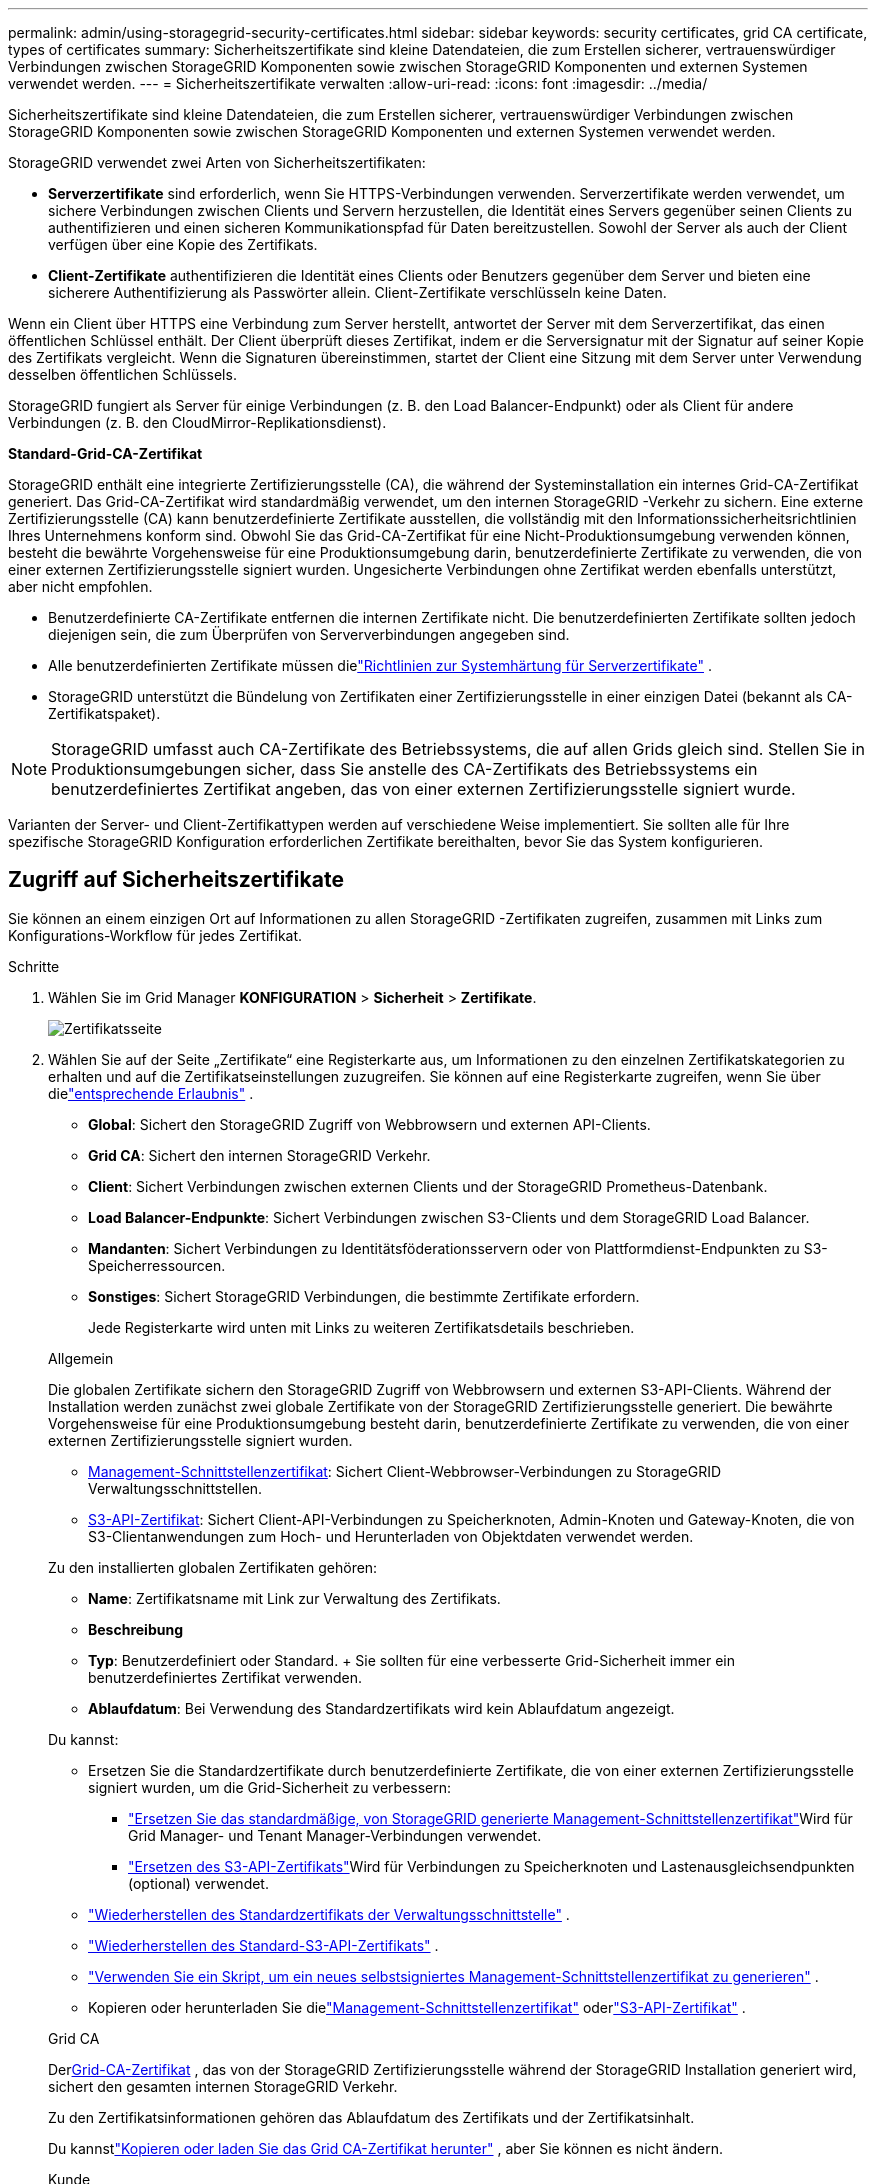 ---
permalink: admin/using-storagegrid-security-certificates.html 
sidebar: sidebar 
keywords: security certificates, grid CA certificate, types of certificates 
summary: Sicherheitszertifikate sind kleine Datendateien, die zum Erstellen sicherer, vertrauenswürdiger Verbindungen zwischen StorageGRID Komponenten sowie zwischen StorageGRID Komponenten und externen Systemen verwendet werden. 
---
= Sicherheitszertifikate verwalten
:allow-uri-read: 
:icons: font
:imagesdir: ../media/


[role="lead"]
Sicherheitszertifikate sind kleine Datendateien, die zum Erstellen sicherer, vertrauenswürdiger Verbindungen zwischen StorageGRID Komponenten sowie zwischen StorageGRID Komponenten und externen Systemen verwendet werden.

StorageGRID verwendet zwei Arten von Sicherheitszertifikaten:

* *Serverzertifikate* sind erforderlich, wenn Sie HTTPS-Verbindungen verwenden.  Serverzertifikate werden verwendet, um sichere Verbindungen zwischen Clients und Servern herzustellen, die Identität eines Servers gegenüber seinen Clients zu authentifizieren und einen sicheren Kommunikationspfad für Daten bereitzustellen.  Sowohl der Server als auch der Client verfügen über eine Kopie des Zertifikats.
* *Client-Zertifikate* authentifizieren die Identität eines Clients oder Benutzers gegenüber dem Server und bieten eine sicherere Authentifizierung als Passwörter allein.  Client-Zertifikate verschlüsseln keine Daten.


Wenn ein Client über HTTPS eine Verbindung zum Server herstellt, antwortet der Server mit dem Serverzertifikat, das einen öffentlichen Schlüssel enthält. Der Client überprüft dieses Zertifikat, indem er die Serversignatur mit der Signatur auf seiner Kopie des Zertifikats vergleicht. Wenn die Signaturen übereinstimmen, startet der Client eine Sitzung mit dem Server unter Verwendung desselben öffentlichen Schlüssels.

StorageGRID fungiert als Server für einige Verbindungen (z. B. den Load Balancer-Endpunkt) oder als Client für andere Verbindungen (z. B. den CloudMirror-Replikationsdienst).

*Standard-Grid-CA-Zertifikat*

StorageGRID enthält eine integrierte Zertifizierungsstelle (CA), die während der Systeminstallation ein internes Grid-CA-Zertifikat generiert. Das Grid-CA-Zertifikat wird standardmäßig verwendet, um den internen StorageGRID -Verkehr zu sichern. Eine externe Zertifizierungsstelle (CA) kann benutzerdefinierte Zertifikate ausstellen, die vollständig mit den Informationssicherheitsrichtlinien Ihres Unternehmens konform sind.  Obwohl Sie das Grid-CA-Zertifikat für eine Nicht-Produktionsumgebung verwenden können, besteht die bewährte Vorgehensweise für eine Produktionsumgebung darin, benutzerdefinierte Zertifikate zu verwenden, die von einer externen Zertifizierungsstelle signiert wurden.  Ungesicherte Verbindungen ohne Zertifikat werden ebenfalls unterstützt, aber nicht empfohlen.

* Benutzerdefinierte CA-Zertifikate entfernen die internen Zertifikate nicht. Die benutzerdefinierten Zertifikate sollten jedoch diejenigen sein, die zum Überprüfen von Serververbindungen angegeben sind.
* Alle benutzerdefinierten Zertifikate müssen dielink:../harden/hardening-guideline-for-server-certificates.html["Richtlinien zur Systemhärtung für Serverzertifikate"] .
* StorageGRID unterstützt die Bündelung von Zertifikaten einer Zertifizierungsstelle in einer einzigen Datei (bekannt als CA-Zertifikatspaket).



NOTE: StorageGRID umfasst auch CA-Zertifikate des Betriebssystems, die auf allen Grids gleich sind.  Stellen Sie in Produktionsumgebungen sicher, dass Sie anstelle des CA-Zertifikats des Betriebssystems ein benutzerdefiniertes Zertifikat angeben, das von einer externen Zertifizierungsstelle signiert wurde.

Varianten der Server- und Client-Zertifikattypen werden auf verschiedene Weise implementiert.  Sie sollten alle für Ihre spezifische StorageGRID Konfiguration erforderlichen Zertifikate bereithalten, bevor Sie das System konfigurieren.



== Zugriff auf Sicherheitszertifikate

Sie können an einem einzigen Ort auf Informationen zu allen StorageGRID -Zertifikaten zugreifen, zusammen mit Links zum Konfigurations-Workflow für jedes Zertifikat.

.Schritte
. Wählen Sie im Grid Manager *KONFIGURATION* > *Sicherheit* > *Zertifikate*.
+
image::security_certificates.png[Zertifikatsseite]

. Wählen Sie auf der Seite „Zertifikate“ eine Registerkarte aus, um Informationen zu den einzelnen Zertifikatskategorien zu erhalten und auf die Zertifikatseinstellungen zuzugreifen.  Sie können auf eine Registerkarte zugreifen, wenn Sie über dielink:admin-group-permissions.html["entsprechende Erlaubnis"] .
+
** *Global*: Sichert den StorageGRID Zugriff von Webbrowsern und externen API-Clients.
** *Grid CA*: Sichert den internen StorageGRID Verkehr.
** *Client*: Sichert Verbindungen zwischen externen Clients und der StorageGRID Prometheus-Datenbank.
** *Load Balancer-Endpunkte*: Sichert Verbindungen zwischen S3-Clients und dem StorageGRID Load Balancer.
** *Mandanten*: Sichert Verbindungen zu Identitätsföderationsservern oder von Plattformdienst-Endpunkten zu S3-Speicherressourcen.
** *Sonstiges*: Sichert StorageGRID Verbindungen, die bestimmte Zertifikate erfordern.
+
Jede Registerkarte wird unten mit Links zu weiteren Zertifikatsdetails beschrieben.

+
[role="tabbed-block"]
====
.Allgemein
--
Die globalen Zertifikate sichern den StorageGRID Zugriff von Webbrowsern und externen S3-API-Clients.  Während der Installation werden zunächst zwei globale Zertifikate von der StorageGRID Zertifizierungsstelle generiert.  Die bewährte Vorgehensweise für eine Produktionsumgebung besteht darin, benutzerdefinierte Zertifikate zu verwenden, die von einer externen Zertifizierungsstelle signiert wurden.

*** <<Management-Schnittstellenzertifikat>>: Sichert Client-Webbrowser-Verbindungen zu StorageGRID Verwaltungsschnittstellen.
*** <<S3-API-Zertifikat>>: Sichert Client-API-Verbindungen zu Speicherknoten, Admin-Knoten und Gateway-Knoten, die von S3-Clientanwendungen zum Hoch- und Herunterladen von Objektdaten verwendet werden.


Zu den installierten globalen Zertifikaten gehören:

*** *Name*: Zertifikatsname mit Link zur Verwaltung des Zertifikats.
*** *Beschreibung*
*** *Typ*: Benutzerdefiniert oder Standard.  + Sie sollten für eine verbesserte Grid-Sicherheit immer ein benutzerdefiniertes Zertifikat verwenden.
*** *Ablaufdatum*: Bei Verwendung des Standardzertifikats wird kein Ablaufdatum angezeigt.


Du kannst:

*** Ersetzen Sie die Standardzertifikate durch benutzerdefinierte Zertifikate, die von einer externen Zertifizierungsstelle signiert wurden, um die Grid-Sicherheit zu verbessern:
+
**** link:configuring-custom-server-certificate-for-grid-manager-tenant-manager.html["Ersetzen Sie das standardmäßige, von StorageGRID generierte Management-Schnittstellenzertifikat"]Wird für Grid Manager- und Tenant Manager-Verbindungen verwendet.
**** link:configuring-custom-server-certificate-for-storage-node.html["Ersetzen des S3-API-Zertifikats"]Wird für Verbindungen zu Speicherknoten und Lastenausgleichsendpunkten (optional) verwendet.


*** link:configuring-custom-server-certificate-for-grid-manager-tenant-manager.html#restore-the-default-management-interface-certificate["Wiederherstellen des Standardzertifikats der Verwaltungsschnittstelle"] .
*** link:configuring-custom-server-certificate-for-storage-node.html#restore-the-default-s3-api-certificate["Wiederherstellen des Standard-S3-API-Zertifikats"] .
*** link:configuring-custom-server-certificate-for-grid-manager-tenant-manager.html#use-a-script-to-generate-a-new-self-signed-management-interface-certificate["Verwenden Sie ein Skript, um ein neues selbstsigniertes Management-Schnittstellenzertifikat zu generieren"] .
*** Kopieren oder herunterladen Sie dielink:configuring-custom-server-certificate-for-grid-manager-tenant-manager.html#download-or-copy-the-management-interface-certificate["Management-Schnittstellenzertifikat"] oderlink:configuring-custom-server-certificate-for-storage-node.html#download-or-copy-the-s3-api-certificate["S3-API-Zertifikat"] .


--
.Grid CA
--
Der<<gridca_details,Grid-CA-Zertifikat>> , das von der StorageGRID Zertifizierungsstelle während der StorageGRID Installation generiert wird, sichert den gesamten internen StorageGRID Verkehr.

Zu den Zertifikatsinformationen gehören das Ablaufdatum des Zertifikats und der Zertifikatsinhalt.

Du kannstlink:copying-storagegrid-system-ca-certificate.html["Kopieren oder laden Sie das Grid CA-Zertifikat herunter"] , aber Sie können es nicht ändern.

--
.Kunde
--
<<adminclientcert_details,Client-Zertifikate>>, die von einer externen Zertifizierungsstelle generiert werden, sichern die Verbindungen zwischen externen Überwachungstools und der StorageGRID Prometheus-Datenbank.

Die Zertifikatstabelle enthält eine Zeile für jedes konfigurierte Client-Zertifikat und gibt an, ob das Zertifikat für den Zugriff auf die Prometheus-Datenbank verwendet werden kann, sowie das Ablaufdatum des Zertifikats.

Du kannst:

*** link:configuring-administrator-client-certificates.html#add-client-certificates["Laden Sie ein neues Client-Zertifikat hoch oder generieren Sie ein neues."]
*** Wählen Sie einen Zertifikatsnamen aus, um die Zertifikatsdetails anzuzeigen. Dort können Sie:
+
**** link:configuring-administrator-client-certificates.html#edit-client-certificates["Ändern Sie den Namen des Client-Zertifikats."]
**** link:configuring-administrator-client-certificates.html#edit-client-certificates["Legen Sie die Prometheus-Zugriffsberechtigung fest."]
**** link:configuring-administrator-client-certificates.html#edit-client-certificates["Laden Sie das Client-Zertifikat hoch und ersetzen Sie es."]
**** link:configuring-administrator-client-certificates.html#download-or-copy-client-certificates["Kopieren oder laden Sie das Client-Zertifikat herunter."]
**** link:configuring-administrator-client-certificates.html#remove-client-certificates["Entfernen Sie das Client-Zertifikat."]


*** Wählen Sie *Aktionen*, um schnelllink:configuring-administrator-client-certificates.html#edit-client-certificates["bearbeiten"] ,link:configuring-administrator-client-certificates.html#attach-new-client-certificate["befestigen"] , oderlink:configuring-administrator-client-certificates.html#remove-client-certificates["entfernen"] ein Client-Zertifikat.  Sie können bis zu 10 Client-Zertifikate auswählen und diese gleichzeitig über *Aktionen* > *Entfernen* entfernen.


--
.Load Balancer-Endpunkte
--
<<Load Balancer-Endpunktzertifikat,Load Balancer-Endpunktzertifikate>>Sichern Sie die Verbindungen zwischen S3-Clients und dem StorageGRID Load Balancer-Dienst auf Gateway-Knoten und Admin-Knoten.

Die Load Balancer-Endpunkttabelle enthält eine Zeile für jeden konfigurierten Load Balancer-Endpunkt und gibt an, ob für den Endpunkt das globale S3-API-Zertifikat oder ein benutzerdefiniertes Load Balancer-Endpunktzertifikat verwendet wird.  Außerdem wird das Ablaufdatum jedes Zertifikats angezeigt.


NOTE: Es kann bis zu 15 Minuten dauern, bis Änderungen an einem Endpunktzertifikat auf alle Knoten angewendet werden.

Du kannst:

*** link:configuring-load-balancer-endpoints.html["Einen Load Balancer-Endpunkt anzeigen"], einschließlich der Zertifikatsdetails.
*** link:../fabricpool/creating-load-balancer-endpoint-for-fabricpool.html["Geben Sie ein Load Balancer-Endpunktzertifikat für FabricPool an."]
*** link:configuring-load-balancer-endpoints.html["Verwenden Sie das globale S3-API-Zertifikat"]anstatt ein neues Load Balancer-Endpunktzertifikat zu generieren.


--
.Mieter
--
Mieter können<<Identitätsverbundzertifikat,Identity Federation Server-Zertifikate>> oder<<Plattformdienste-Endpunktzertifikat,Plattformdienst-Endpunktzertifikate>> um ihre Verbindungen mit StorageGRID zu sichern.

Die Mandantentabelle enthält für jeden Mandanten eine Zeile und gibt an, ob jeder Mandant die Berechtigung hat, seine eigene Identitätsquelle oder Plattformdienste zu verwenden.

Du kannst:

*** link:../tenant/signing-in-to-tenant-manager.html["Wählen Sie einen Mandantennamen aus, um sich beim Mandantenmanager anzumelden"]
*** link:../tenant/using-identity-federation.html["Wählen Sie einen Mandantennamen aus, um die Details zur Mandantenidentitätsföderation anzuzeigen."]
*** link:../tenant/editing-platform-services-endpoint.html["Wählen Sie einen Mandantennamen aus, um Details zu den Mandantenplattformdiensten anzuzeigen"]
*** link:../tenant/creating-platform-services-endpoint.html["Geben Sie während der Endpunkterstellung ein Plattformdienstendpunktzertifikat an"]


--
.Sonstige
--
StorageGRID verwendet für bestimmte Zwecke andere Sicherheitszertifikate.  Diese Zertifikate werden nach ihrem Funktionsnamen aufgelistet.  Weitere Sicherheitszertifikate sind:

*** <<Cloud Storage Pool-Endpunktzertifikat,Cloud Storage Pool-Zertifikate>>
*** <<Zertifikat für E-Mail-Benachrichtigungen,Zertifikate für E-Mail-Benachrichtigungen>>
*** <<Externes Syslog-Server-Zertifikat,Externe Syslog-Server-Zertifikate>>
*** <<grid-federation-certificate,Netzverbund-Anschlusszertifikate>>
*** <<Identitätsverbundzertifikat,Identitätsverbundzertifikate>>
*** <<Schlüsselverwaltungsserver-Zertifikat (KMS),Schlüsselverwaltungsserver-Zertifikate (KMS)>>
*** <<Single Sign-On (SSO)-Zertifikat,Single Sign-On-Zertifikate>>


Die Informationen geben den Zertifikatstyp an, den eine Funktion verwendet, sowie gegebenenfalls die Ablaufdaten des Server- und Client-Zertifikats.  Wenn Sie einen Funktionsnamen auswählen, wird eine Browserregisterkarte geöffnet, in der Sie die Zertifikatsdetails anzeigen und bearbeiten können.


NOTE: Informationen zu anderen Zertifikaten können Sie nur einsehen und abrufen, wenn Sie über die Berechtigunglink:admin-group-permissions.html["entsprechende Erlaubnis"] .

Du kannst:

*** link:../ilm/creating-cloud-storage-pool.html["Geben Sie ein Cloud Storage Pool-Zertifikat für S3, C2S S3 oder Azure an"]
*** link:../monitor/email-alert-notifications.html["Geben Sie ein Zertifikat für E-Mail-Benachrichtigungen an"]
*** link:../monitor/configure-audit-messages.html#use-external-syslog-server["Verwenden Sie ein Zertifikat für einen externen Syslog-Server"]
*** link:grid-federation-manage-connection.html#rotate-connection-certificates["Rotieren von Grid-Föderation-Verbindungszertifikaten"]
*** link:using-identity-federation.html["Anzeigen und Bearbeiten eines Identitätsverbundzertifikats"]
*** link:kms-adding.html["Hochladen von KMS-Server- und Client-Zertifikaten (Key Management Server)"]
*** link:creating-relying-party-trusts-in-ad-fs.html#create-a-relying-party-trust-manually["Manuelles Angeben eines SSO-Zertifikats für eine Vertrauensstellung der vertrauenden Seite"]


--
====






== Details zum Sicherheitszertifikat

Nachfolgend wird jeder Typ von Sicherheitszertifikat beschrieben, mit Links zu den Implementierungsanweisungen.



=== Management-Schnittstellenzertifikat

[cols="1a,1a,1a,1a"]
|===
| Zertifikatstyp | Beschreibung | Navigationsstandort | Details 


 a| 
Server
 a| 
Authentifiziert die Verbindung zwischen Client-Webbrowsern und der StorageGRID Verwaltungsschnittstelle, sodass Benutzer ohne Sicherheitswarnungen auf den Grid Manager und den Tenant Manager zugreifen können.

Dieses Zertifikat authentifiziert auch Grid Management API- und Tenant Management API-Verbindungen.

Sie können das während der Installation erstellte Standardzertifikat verwenden oder ein benutzerdefiniertes Zertifikat hochladen.
 a| 
*KONFIGURATION* > *Sicherheit* > *Zertifikate*, wählen Sie die Registerkarte *Global* und dann *Management-Schnittstellenzertifikat*
 a| 
link:configuring-custom-server-certificate-for-grid-manager-tenant-manager.html["Konfigurieren von Management-Schnittstellenzertifikaten"]

|===


=== S3-API-Zertifikat

[cols="1a,1a,1a,1a"]
|===
| Zertifikatstyp | Beschreibung | Navigationsstandort | Details 


 a| 
Server
 a| 
Authentifiziert sichere S3-Clientverbindungen zu einem Speicherknoten und zu Load Balancer-Endpunkten (optional).
 a| 
*KONFIGURATION* > *Sicherheit* > *Zertifikate*, wählen Sie die Registerkarte *Global* und dann *S3-API-Zertifikat*
 a| 
link:configuring-custom-server-certificate-for-storage-node.html["Konfigurieren von S3-API-Zertifikaten"]

|===


=== Grid-CA-Zertifikat

Siehe die<<gridca_details,Beschreibung des Standard-Grid-CA-Zertifikats>> .



=== Administrator-Client-Zertifikat

[cols="1a,1a,1a,1a"]
|===
| Zertifikatstyp | Beschreibung | Navigationsstandort | Details 


 a| 
Kunde
 a| 
Wird auf jedem Client installiert, sodass StorageGRID den externen Clientzugriff authentifizieren kann.

* Ermöglicht autorisierten externen Clients den Zugriff auf die StorageGRID Prometheus-Datenbank.
* Ermöglicht die sichere Überwachung von StorageGRID mit externen Tools.

 a| 
*KONFIGURATION* > *Sicherheit* > *Zertifikate* und wählen Sie dann die Registerkarte *Client*
 a| 
link:configuring-administrator-client-certificates.html["Konfigurieren von Clientzertifikaten"]

|===


=== Load Balancer-Endpunktzertifikat

[cols="1a,1a,1a,1a"]
|===
| Zertifikatstyp | Beschreibung | Navigationsstandort | Details 


 a| 
Server
 a| 
Authentifiziert die Verbindung zwischen S3-Clients und dem StorageGRID Load Balancer-Dienst auf Gateway-Knoten und Admin-Knoten.  Sie können ein Load Balancer-Zertifikat hochladen oder generieren, wenn Sie einen Load Balancer-Endpunkt konfigurieren.  Clientanwendungen verwenden das Load Balancer-Zertifikat beim Herstellen einer Verbindung mit StorageGRID , um Objektdaten zu speichern und abzurufen.

Sie können auch eine benutzerdefinierte Version des globalen<<S3-API-Zertifikat>> Zertifikat zur Authentifizierung von Verbindungen mit dem Load Balancer-Dienst.  Wenn das globale Zertifikat zum Authentifizieren von Load Balancer-Verbindungen verwendet wird, müssen Sie nicht für jeden Load Balancer-Endpunkt ein separates Zertifikat hochladen oder generieren.

*Hinweis:* Das für die Load Balancer-Authentifizierung verwendete Zertifikat ist das am häufigsten verwendete Zertifikat während des normalen StorageGRID -Betriebs.
 a| 
*KONFIGURATION* > *Netzwerk* > *Load Balancer-Endpunkte*
 a| 
* link:configuring-load-balancer-endpoints.html["Konfigurieren von Load Balancer-Endpunkten"]
* link:../fabricpool/creating-load-balancer-endpoint-for-fabricpool.html["Erstellen Sie einen Load Balancer-Endpunkt für FabricPool"]


|===


=== Cloud Storage Pool-Endpunktzertifikat

[cols="1a,1a,1a,1a"]
|===
| Zertifikatstyp | Beschreibung | Navigationsstandort | Details 


 a| 
Server
 a| 
Authentifiziert die Verbindung von einem StorageGRID Cloud Storage Pool zu einem externen Speicherort, wie z. B. S3 Glacier oder Microsoft Azure Blob Storage.  Für jeden Cloud-Anbietertyp ist ein anderes Zertifikat erforderlich.
 a| 
*ILM* > *Speicherpools*
 a| 
link:../ilm/creating-cloud-storage-pool.html["Erstellen Sie einen Cloud-Speicherpool"]

|===


=== Zertifikat für E-Mail-Benachrichtigungen

[cols="1a,1a,1a,1a"]
|===
| Zertifikatstyp | Beschreibung | Navigationsstandort | Details 


 a| 
Server und Client
 a| 
Authentifiziert die Verbindung zwischen einem SMTP-E-Mail-Server und StorageGRID , die für Warnbenachrichtigungen verwendet wird.

* Wenn für die Kommunikation mit dem SMTP-Server Transport Layer Security (TLS) erforderlich ist, müssen Sie das CA-Zertifikat des E-Mail-Servers angeben.
* Geben Sie nur dann ein Client-Zertifikat an, wenn der SMTP-E-Mail-Server Client-Zertifikate zur Authentifizierung erfordert.

 a| 
*WARNUNGEN* > *E-Mail-Einrichtung*
 a| 
link:../monitor/email-alert-notifications.html["E-Mail-Benachrichtigungen für Warnmeldungen einrichten"]

|===


=== Externes Syslog-Server-Zertifikat

[cols="1a,1a,1a,1a"]
|===
| Zertifikatstyp | Beschreibung | Navigationsstandort | Details 


 a| 
Server
 a| 
Authentifiziert die TLS- oder RELP/TLS-Verbindung zwischen einem externen Syslog-Server, der Ereignisse in StorageGRID protokolliert.

*Hinweis:* Für TCP-, RELP/TCP- und UDP-Verbindungen zu einem externen Syslog-Server ist kein externes Syslog-Serverzertifikat erforderlich.
 a| 
*KONFIGURATION* > *Überwachung* > *Audit- und Syslog-Server*
 a| 
link:../monitor/configure-audit-messages.html#use-external-syslog-server["Verwenden Sie einen externen Syslog-Server"]

|===


=== [[grid-federation-certificate]]Grid-Föderation-Verbindungszertifikat

[cols="1a,1a,1a,1a"]
|===
| Zertifikatstyp | Beschreibung | Navigationsstandort | Details 


 a| 
Server und Client
 a| 
Authentifizieren und verschlüsseln Sie Informationen, die zwischen dem aktuellen StorageGRID -System und einem anderen Grid in einer Grid-Föderationsverbindung gesendet werden.
 a| 
*KONFIGURATION* > *System* > *Grid-Föderation*
 a| 
* link:grid-federation-create-connection.html["Erstellen von Grid-Föderationsverbindungen"]
* link:grid-federation-manage-connection.html#rotate_grid_fed_certificates["Verbindungszertifikate rotieren"]


|===


=== Identitätsverbundzertifikat

[cols="1a,1a,1a,1a"]
|===
| Zertifikatstyp | Beschreibung | Navigationsstandort | Details 


 a| 
Server
 a| 
Authentifiziert die Verbindung zwischen StorageGRID und einem externen Identitätsanbieter wie Active Directory, OpenLDAP oder Oracle Directory Server.  Wird für die Identitätsföderation verwendet, wodurch Administratorgruppen und Benutzer von einem externen System verwaltet werden können.
 a| 
*KONFIGURATION* > *Zugriffskontrolle* > *Identitätsföderation*
 a| 
link:using-identity-federation.html["Verwenden der Identitätsföderation"]

|===


=== Schlüsselverwaltungsserver-Zertifikat (KMS)

[cols="1a,1a,1a,1a"]
|===
| Zertifikatstyp | Beschreibung | Navigationsstandort | Details 


 a| 
Server und Client
 a| 
Authentifiziert die Verbindung zwischen StorageGRID und einem externen Schlüsselverwaltungsserver (KMS), der Verschlüsselungsschlüssel für StorageGRID Appliance-Knoten bereitstellt.
 a| 
*KONFIGURATION* > *Sicherheit* > *Schlüsselverwaltungsserver*
 a| 
link:kms-adding.html["Schlüsselverwaltungsserver (KMS) hinzufügen"]

|===


=== Plattformdienste-Endpunktzertifikat

[cols="1a,1a,1a,1a"]
|===
| Zertifikatstyp | Beschreibung | Navigationsstandort | Details 


 a| 
Server
 a| 
Authentifiziert die Verbindung vom StorageGRID -Plattformdienst zu einer S3-Speicherressource.
 a| 
*Mandantenmanager* > *SPEICHER (S3)* > *Plattformdienst-Endpunkte*
 a| 
link:../tenant/creating-platform-services-endpoint.html["Plattformdienst-Endpunkt erstellen"]

link:../tenant/editing-platform-services-endpoint.html["Plattformdienst-Endpunkt bearbeiten"]

|===


=== Single Sign-On (SSO)-Zertifikat

[cols="1a,1a,1a,1a"]
|===
| Zertifikatstyp | Beschreibung | Navigationsstandort | Details 


 a| 
Server
 a| 
Authentifiziert die Verbindung zwischen Identitätsföderationsdiensten wie Active Directory Federation Services (AD FS) und StorageGRID , die für Single Sign-On (SSO)-Anfragen verwendet werden.
 a| 
*KONFIGURATION* > *Zugriffskontrolle* > *Single Sign-On*
 a| 
link:configuring-sso.html["Konfigurieren der einmaligen Anmeldung"]

|===


== Zertifikatbeispiele



=== Beispiel 1: Load Balancer-Dienst

In diesem Beispiel fungiert StorageGRID als Server.

. Sie konfigurieren einen Load Balancer-Endpunkt und laden ein Serverzertifikat in StorageGRID hoch oder generieren es.
. Sie konfigurieren eine S3-Client-Verbindung zum Load Balancer-Endpunkt und laden dasselbe Zertifikat auf den Client hoch.
. Wenn der Client Daten speichern oder abrufen möchte, stellt er über HTTPS eine Verbindung zum Load Balancer-Endpunkt her.
. StorageGRID antwortet mit dem Serverzertifikat, das einen öffentlichen Schlüssel enthält, und mit einer Signatur, die auf dem privaten Schlüssel basiert.
. Der Client überprüft dieses Zertifikat, indem er die Serversignatur mit der Signatur auf seiner Kopie des Zertifikats vergleicht. Wenn die Signaturen übereinstimmen, startet der Client eine Sitzung mit demselben öffentlichen Schlüssel.
. Der Client sendet Objektdaten an StorageGRID.




=== Beispiel 2: Externer Schlüsselverwaltungsserver (KMS)

In diesem Beispiel fungiert StorageGRID als Client.

. Mithilfe externer Key Management Server-Software konfigurieren Sie StorageGRID als KMS-Client und erhalten ein von einer Zertifizierungsstelle signiertes Serverzertifikat, ein öffentliches Client-Zertifikat und den privaten Schlüssel für das Client-Zertifikat.
. Mithilfe des Grid Managers konfigurieren Sie einen KMS-Server und laden die Server- und Client-Zertifikate sowie den privaten Client-Schlüssel hoch.
. Wenn ein StorageGRID Knoten einen Verschlüsselungsschlüssel benötigt, sendet er eine Anfrage an den KMS-Server, die Daten aus dem Zertifikat und eine auf dem privaten Schlüssel basierende Signatur enthält.
. Der KMS-Server validiert die Zertifikatssignatur und entscheidet, dass er StorageGRID vertrauen kann.
. Der KMS-Server antwortet über die validierte Verbindung.

